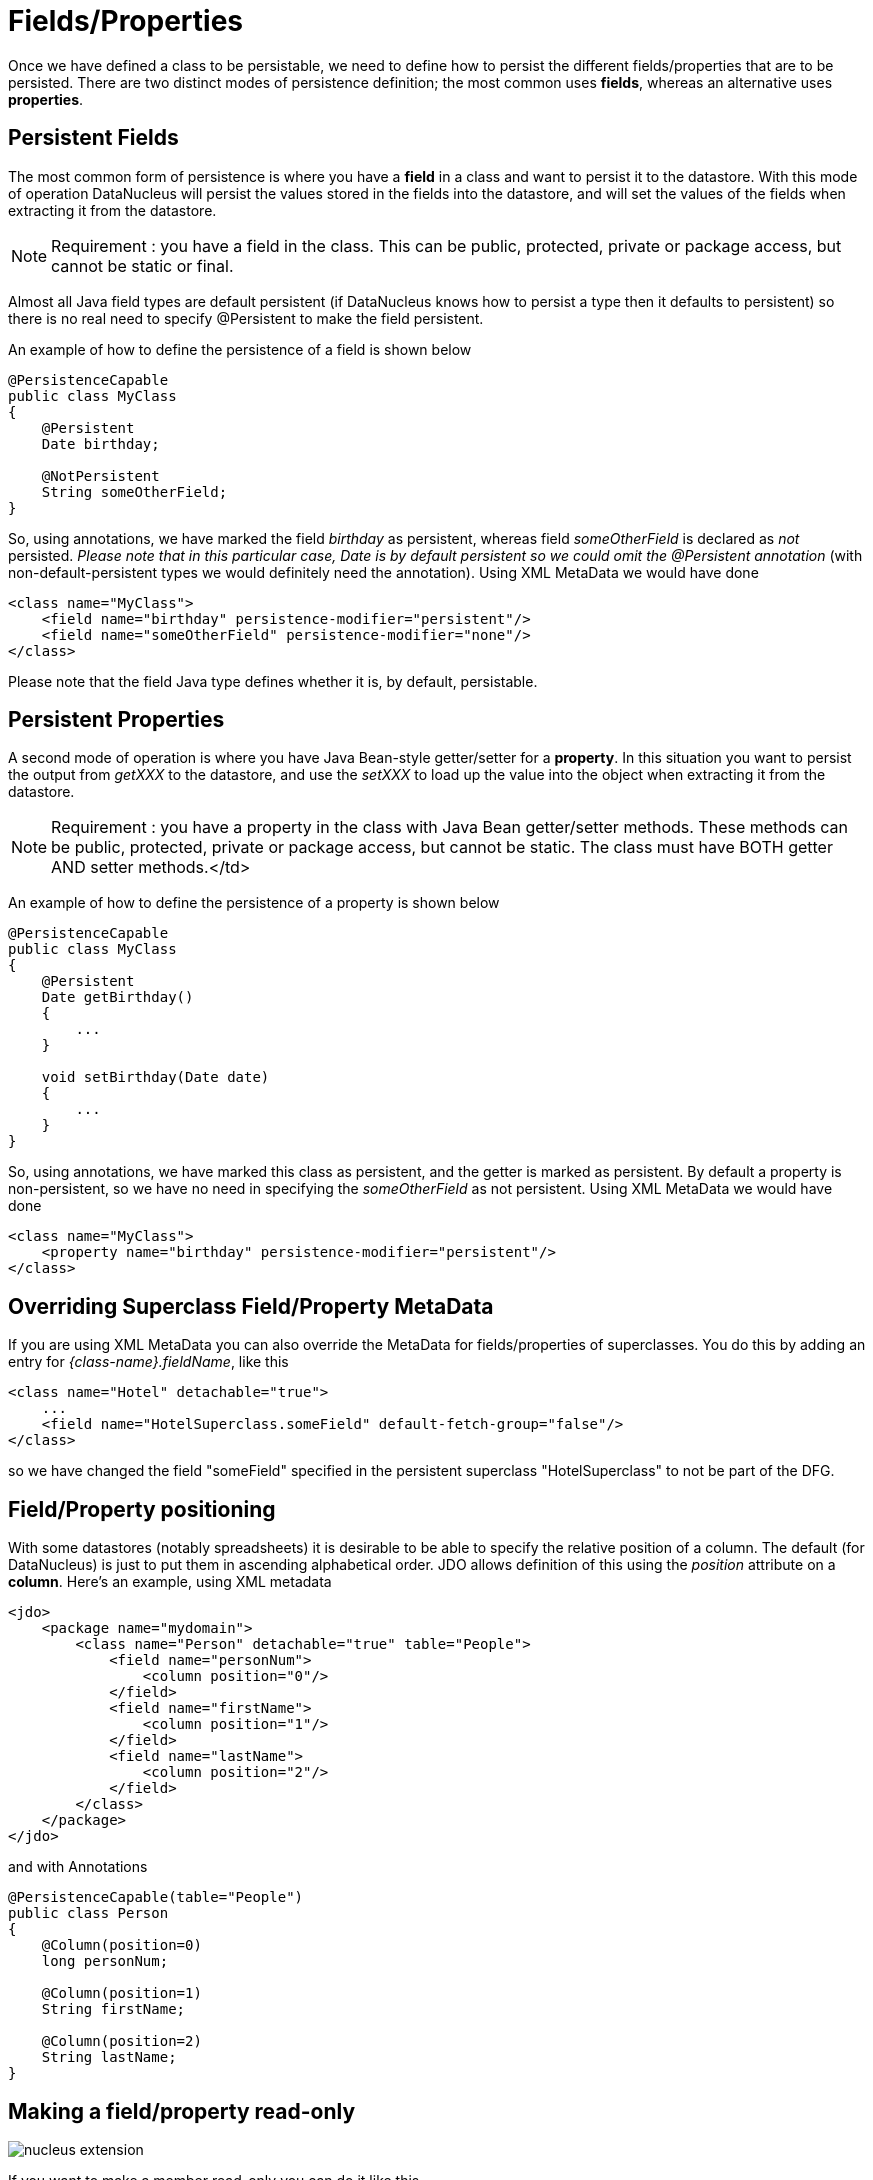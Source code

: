 [[members]]
= Fields/Properties
:_basedir: ../
:_imagesdir: images/

Once we have defined a class to be persistable, we need to define how to persist the different fields/properties that are to be persisted.
There are two distinct modes of persistence definition; the most common uses *fields*, whereas an alternative uses *properties*.


[[fields]]
== Persistent Fields

The most common form of persistence is where you have a *field* in a class and want to persist it to the datastore. 
With this mode of operation DataNucleus will persist the values stored in the fields into the datastore, and will set the values of the fields 
when extracting it from the datastore.

NOTE: Requirement : you have a field in the class. This can be public, protected, private or package access, but cannot be static or final.

Almost all Java field types are default persistent (if DataNucleus knows how to persist a type then it defaults to persistent) 
so there is no real need to specify @Persistent to make the field persistent.

An example of how to define the persistence of a field is shown below

[source,java]
-----
@PersistenceCapable
public class MyClass
{
    @Persistent
    Date birthday;

    @NotPersistent
    String someOtherField;
}
-----

So, using annotations, we have marked the field _birthday_ as persistent, whereas field _someOtherField_ is declared as _not_ persisted.
_Please note that in this particular case, Date is by default persistent so we could omit the @Persistent annotation_ 
(with non-default-persistent types we would definitely need the annotation). Using XML MetaData we would have done

[source,xml]
-----
<class name="MyClass">
    <field name="birthday" persistence-modifier="persistent"/>
    <field name="someOtherField" persistence-modifier="none"/>
</class>
-----

Please note that the field Java type defines whether it is, by default, persistable.


[[properties]]
== Persistent Properties

A second mode of operation is where you have Java Bean-style getter/setter for a *property*. 
In this situation you want to persist the output from _getXXX_ to the datastore, and use the _setXXX_ to load up the value into the object when extracting it from the datastore.

NOTE: Requirement : you have a property in the class with Java Bean getter/setter methods. 
These methods can be public, protected, private or package access, but cannot be static. The class must have BOTH getter AND setter methods.</td>

An example of how to define the persistence of a property is shown below

[source,java]
-----
@PersistenceCapable
public class MyClass
{
    @Persistent
    Date getBirthday()
    {
        ...
    }

    void setBirthday(Date date)
    {
        ...
    }
}
-----

So, using annotations, we have marked this class as persistent, and the getter is marked as persistent.  
By default a property is non-persistent, so we have no need in specifying the _someOtherField_ as not persistent. 
Using XML MetaData we would have done

[source,xml]
-----
<class name="MyClass">
    <property name="birthday" persistence-modifier="persistent"/>
</class>
-----


[[override]]
== Overriding Superclass Field/Property MetaData

If you are using XML MetaData you can also override the MetaData for fields/properties of superclasses. 
You do this by adding an entry for _{class-name}.fieldName_, like this

[source,java]
-----
<class name="Hotel" detachable="true">
    ...
    <field name="HotelSuperclass.someField" default-fetch-group="false"/>
</class>    
-----

so we have changed the field "someField" specified in the persistent superclass "HotelSuperclass" to not be part of the DFG.



[[member_position]]
== Field/Property positioning

With some datastores (notably spreadsheets) it is desirable to be able to specify the relative position of a column. 
The default (for DataNucleus) is just to put them in ascending alphabetical order.
JDO allows definition of this using the _position_ attribute on a *column*.
Here's an example, using XML metadata    

[source,xml]
-----
<jdo>
    <package name="mydomain">
        <class name="Person" detachable="true" table="People">
            <field name="personNum">
                <column position="0"/>
            </field>
            <field name="firstName">
                <column position="1"/>
            </field>
            <field name="lastName">
                <column position="2"/>
            </field>
        </class>
    </package>
</jdo>
-----

and with Annotations

[source,java]
-----
@PersistenceCapable(table="People")
public class Person
{
    @Column(position=0)
    long personNum;

    @Column(position=1)
    String firstName;

    @Column(position=2)
    String lastName;
}
-----



[[member_readonly]]
== Making a field/property read-only

image:../images/nucleus_extension.png[]

If you want to make a member read-only you can do it like this.

[source,xml]
-----
<jdo>
    <package name="mydomain">
        <class name="MyClass">
            <field name="myField">
                <extension vendor-name="datanucleus" key="insertable" value="false"/>
                <extension vendor-name="datanucleus" key="updateable" value="false"/>
            </field>
        </class>
    </package>
</jdo>
-----

and with Annotations

[source,java]
-----
@PersistenceCapable
public class MyClass
{
    @Extension(vendorName="datanucleus", key="insertable", value="false")
    @Extension(vendorName="datanucleus", key="insertable", value="false")
    String myField;

}
-----

alternatively using a DataNucleus convenience annotation

[source,java]
-----
import org.datanucleus.api.jdo.annotations.ReadOnly;

@PersistenceCapable
public class MyClass
{
    @ReadOnly
    String myField;

}
-----

